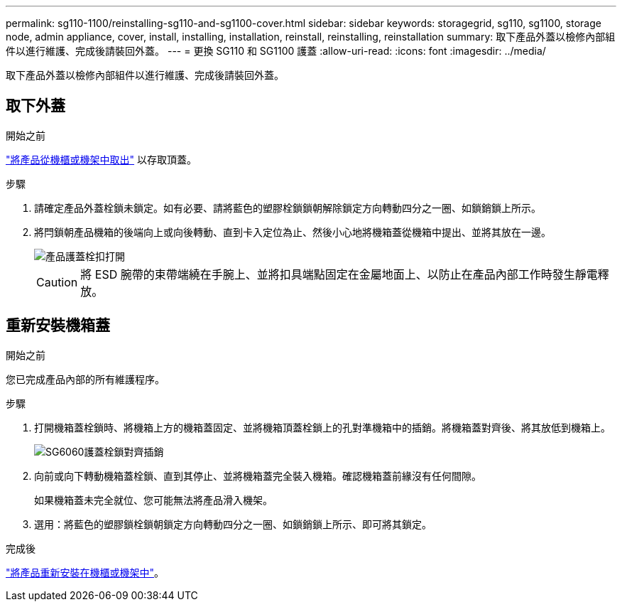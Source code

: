 ---
permalink: sg110-1100/reinstalling-sg110-and-sg1100-cover.html 
sidebar: sidebar 
keywords: storagegrid, sg110, sg1100, storage node, admin appliance, cover, install, installing, installation, reinstall, reinstalling, reinstallation 
summary: 取下產品外蓋以檢修內部組件以進行維護、完成後請裝回外蓋。 
---
= 更換 SG110 和 SG1100 護蓋
:allow-uri-read: 
:icons: font
:imagesdir: ../media/


[role="lead"]
取下產品外蓋以檢修內部組件以進行維護、完成後請裝回外蓋。



== 取下外蓋

.開始之前
link:reinstalling-sg110-and-sg1100-into-cabinet-or-rack.html["將產品從機櫃或機架中取出"] 以存取頂蓋。

.步驟
. 請確定產品外蓋栓鎖未鎖定。如有必要、請將藍色的塑膠栓鎖鎖朝解除鎖定方向轉動四分之一圈、如鎖銷鎖上所示。
. 將閂鎖朝產品機箱的後端向上或向後轉動、直到卡入定位為止、然後小心地將機箱蓋從機箱中提出、並將其放在一邊。
+
image::../media/sg6060_cover_latch_open.jpg[產品護蓋栓扣打開]

+

CAUTION: 將 ESD 腕帶的束帶端繞在手腕上、並將扣具端點固定在金屬地面上、以防止在產品內部工作時發生靜電釋放。





== 重新安裝機箱蓋

.開始之前
您已完成產品內部的所有維護程序。

.步驟
. 打開機箱蓋栓鎖時、將機箱上方的機箱蓋固定、並將機箱頂蓋栓鎖上的孔對準機箱中的插銷。將機箱蓋對齊後、將其放低到機箱上。
+
image::../media/sg6060_cover_latch_alignment_pin.jpg[SG6060護蓋栓鎖對齊插銷]

. 向前或向下轉動機箱蓋栓鎖、直到其停止、並將機箱蓋完全裝入機箱。確認機箱蓋前緣沒有任何間隙。
+
如果機箱蓋未完全就位、您可能無法將產品滑入機架。

. 選用：將藍色的塑膠鎖栓鎖朝鎖定方向轉動四分之一圈、如鎖銷鎖上所示、即可將其鎖定。


.完成後
link:reinstalling-sg110-and-sg1100-into-cabinet-or-rack.html["將產品重新安裝在機櫃或機架中"]。
